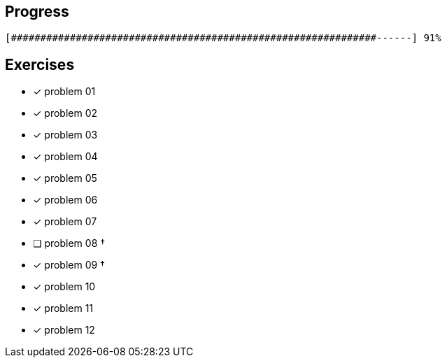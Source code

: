 :icons: font

== Progress

// tot 68 #
----
[##############################################################------] 91%
----

== Exercises

* [x] problem 01
* [x] problem 02
* [x] problem 03
* [x] problem 04
* [x] problem 05
* [x] problem 06
* [x] problem 07
* [ ] problem 08 &dagger;
* [x] problem 09 &dagger;
* [x] problem 10
* [x] problem 11
* [x] problem 12

